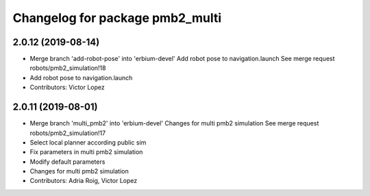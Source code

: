 ^^^^^^^^^^^^^^^^^^^^^^^^^^^^^^^^
Changelog for package pmb2_multi
^^^^^^^^^^^^^^^^^^^^^^^^^^^^^^^^

2.0.12 (2019-08-14)
-------------------
* Merge branch 'add-robot-pose' into 'erbium-devel'
  Add robot pose to navigation.launch
  See merge request robots/pmb2_simulation!18
* Add robot pose to navigation.launch
* Contributors: Victor Lopez

2.0.11 (2019-08-01)
-------------------
* Merge branch 'multi_pmb2' into 'erbium-devel'
  Changes for multi pmb2 simulation
  See merge request robots/pmb2_simulation!17
* Select local planner according public sim
* Fix parameters in multi pmb2 simulation
* Modify default parameters
* Changes for multi pmb2 simulation
* Contributors: Adria Roig, Victor Lopez
